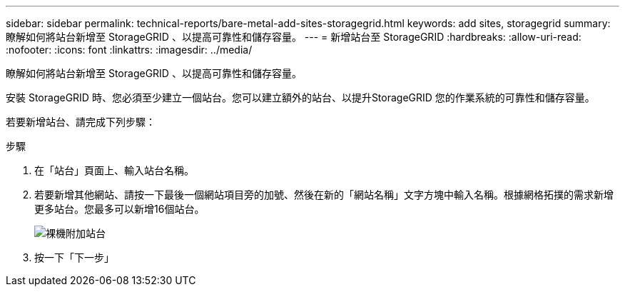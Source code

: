 ---
sidebar: sidebar 
permalink: technical-reports/bare-metal-add-sites-storagegrid.html 
keywords: add sites, storagegrid 
summary: 瞭解如何將站台新增至 StorageGRID 、以提高可靠性和儲存容量。 
---
= 新增站台至 StorageGRID
:hardbreaks:
:allow-uri-read: 
:nofooter: 
:icons: font
:linkattrs: 
:imagesdir: ../media/


[role="lead"]
瞭解如何將站台新增至 StorageGRID 、以提高可靠性和儲存容量。

安裝 StorageGRID 時、您必須至少建立一個站台。您可以建立額外的站台、以提升StorageGRID 您的作業系統的可靠性和儲存容量。

若要新增站台、請完成下列步驟：

.步驟
. 在「站台」頁面上、輸入站台名稱。
. 若要新增其他網站、請按一下最後一個網站項目旁的加號、然後在新的「網站名稱」文字方塊中輸入名稱。根據網格拓撲的需求新增更多站台。您最多可以新增16個站台。
+
image:bare-metal/bare-metal-add-sites.png["裸機附加站台"]

. 按一下「下一步」

